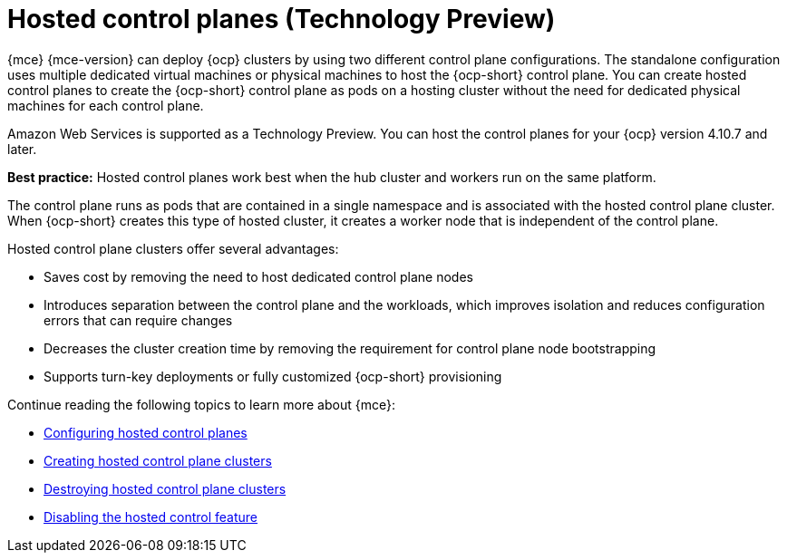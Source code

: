 [#hosted-control-planes-intro]
= Hosted control planes (Technology Preview)

{mce} {mce-version} can deploy {ocp} clusters by using two different control plane configurations. The standalone configuration uses multiple dedicated virtual machines or physical machines to host the {ocp-short} control plane. You can create hosted control planes to create the {ocp-short} control plane as pods on a hosting cluster without the need for dedicated physical machines for each control plane.

Amazon Web Services is supported as a Technology Preview. You can host the control planes for your {ocp} version 4.10.7 and later. 

*Best practice:* Hosted control planes work best when the hub cluster and workers run on the same platform.

The control plane runs as pods that are contained in a single namespace and is associated with the hosted control plane cluster. When {ocp-short} creates this type of hosted cluster, it creates a worker node that is independent of the control plane. 

Hosted control plane clusters offer several advantages:

* Saves cost by removing the need to host dedicated control plane nodes

* Introduces separation between the control plane and the workloads, which improves isolation and reduces configuration errors that can require changes

* Decreases the cluster creation time by removing the requirement for control plane node bootstrapping

* Supports turn-key deployments or fully customized {ocp-short} provisioning

Continue reading the following topics to learn more about {mce}:

* xref:../hosted_control_planes/configure_hosted.adoc#hosted-control-planes-configure[Configuring hosted control planes]
* xref:../hosted_control_planes/create_hosted.adoc#hosted-control-planes-create[Creating hosted control plane clusters]
* xref:../hosted_control_planes/destroy_hosted.adoc#destroy-hosted-control-planes[Destroying hosted control plane clusters]
* xref:../hosted_control_planes/disable_hosted.adoc#disable-hosted-control-planes[Disabling the hosted control feature]
